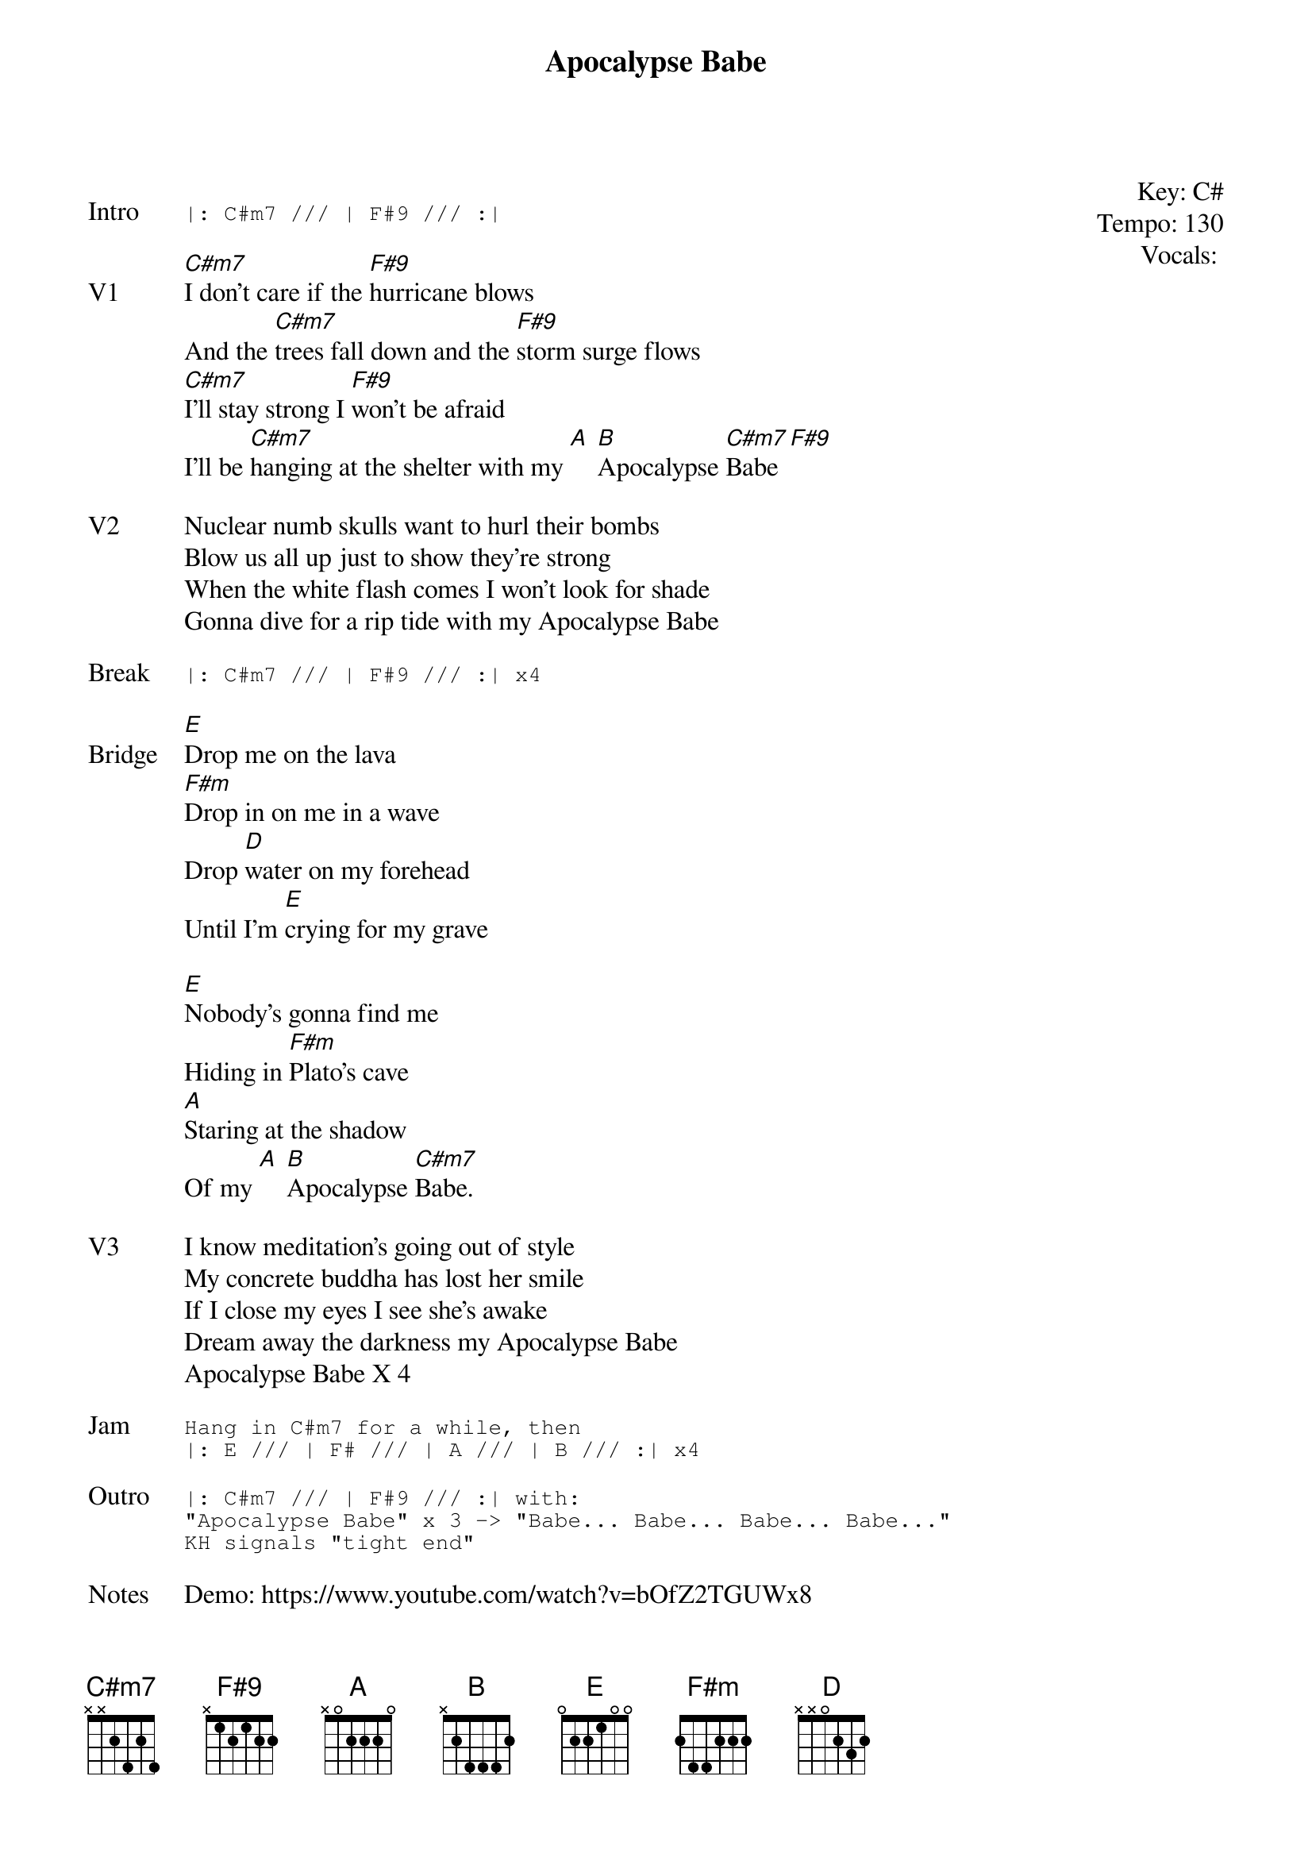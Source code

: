 {t:Apocalypse Babe}
{key: C#}
{tempo: 130}
{meta: vocals PJ}
{meta: timing 10min}

{start_of_textblock label="" flush="right" anchor="line" x="100%"}
Key: %{key}
Tempo: %{tempo}
Vocals: %{vocals}
{end_of_textblock}

{sot: Intro}
|: C#m7 /// | F#9 /// :|
{eot}

{sov: V1}
[C#m7]I don't care if the [F#9]hurricane blows
And the [C#m7]trees fall down and the [F#9]storm surge flows
[C#m7]I'll stay strong I [F#9]won't be afraid
I'll be [C#m7]hanging at the shelter with my [A] [B]Apocalypse [C#m7]Babe [F#9]
{eov}

{sov: V2}
Nuclear numb skulls want to hurl their bombs
Blow us all up just to show they're strong
When the white flash comes I won't look for shade
Gonna dive for a rip tide with my Apocalypse Babe
{eov}

{sot: Break}
|: C#m7 /// | F#9 /// :| x4
{eot}

{sov: Bridge}
[E]Drop me on the lava
[F#m]Drop in on me in a wave
Drop [D]water on my forehead
Until I'm [E]crying for my grave

[E]Nobody's gonna find me
Hiding in [F#m]Plato's cave
[A]Staring at the shadow
Of my [A] [B]Apocalypse [C#m7]Babe.
{eov}

{sov: V3}
I know meditation's going out of style
My concrete buddha has lost her smile
If I close my eyes I see she's awake
Dream away the darkness my Apocalypse Babe
Apocalypse Babe X 4
{eov}

{sot: Jam}
Hang in C#m7 for a while, then
|: E /// | F# /// | A /// | B /// :| x4
{eot}

{sot: Outro}
|: C#m7 /// | F#9 /// :| with:
"Apocalypse Babe" x 3 -> "Babe... Babe... Babe... Babe..."
KH signals "tight end"
{eot}

{sov: Notes}
Demo: https://www.youtube.com/watch?v=bOfZ2TGUWx8
{eov}

